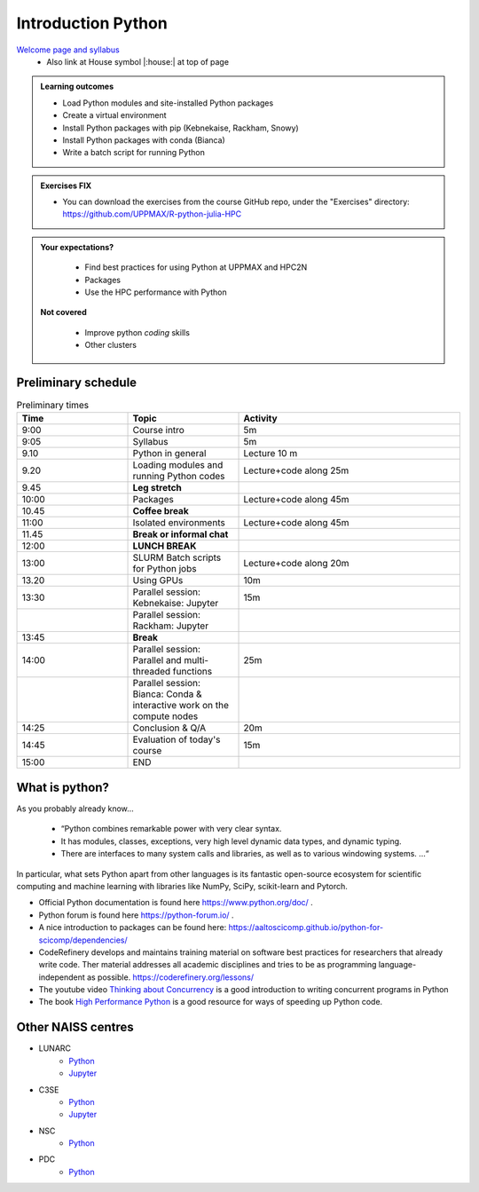 Introduction Python
===================

`Welcome page and syllabus <https://uppmax.github.io/R-python-julia-HPC/index.html>`_
   - Also link at House symbol |:house:| at top of page 

.. admonition:: **Learning outcomes**
   
   - Load Python modules and site-installed Python packages
   - Create a virtual environment
   - Install Python packages with pip (Kebnekaise, Rackham, Snowy)
   - Install Python packages with conda (Bianca)
   - Write a batch script for running Python

  
.. admonition:: Exercises **FIX**

    - You can download the exercises from the course GitHub repo, under the "Exercises" directory: https://github.com/UPPMAX/R-python-julia-HPC 
    
.. admonition:: **Your expectations?**
   
    - Find best practices for using Python at UPPMAX and HPC2N
    - Packages
    - Use the HPC performance with Python

 **Not covered**
    
    - Improve python *coding* skills 
    - Other clusters

Preliminary schedule
--------------------

.. list-table:: Preliminary times
   :widths: 25 25 50
   :header-rows: 1

   * - Time
     - Topic
     - Activity
   * - 9:00
     - Course intro
     - 5m  
   * - 9:05
     - Syllabus 
     - 5m
   * - 9.10
     - Python in general 
     - Lecture 10 m 
   * - 9.20
     - Loading modules and running Python codes 
     - Lecture+code along 25m
   * - 9.45
     - **Leg stretch**
     - 
   * - 10:00
     - Packages  
     - Lecture+code along 45m
   * - 10.45
     - **Coffee break**
     - 
   * - 11:00
     - Isolated environments
     - Lecture+code along 45m
   * - 11.45
     - **Break or informal chat**
     - 
   * - 12:00
     - **LUNCH BREAK**
     - 
   * - 13:00  
     - SLURM Batch scripts for Python jobs  
     - Lecture+code along 20m
   * - 13.20
     - Using GPUs 
     - 10m
   * - 13:30
     - Parallel session: Kebnekaise: Jupyter
     - 15m
   * - 
     - Parallel session: Rackham: Jupyter
     - 
   * - 13:45
     - **Break**
     - 
   * - 14:00  
     - Parallel session: Parallel and multi-threaded functions
     - 25m
   * -    
     - Parallel session: Bianca: Conda & interactive work on the compute nodes
     - 
   * - 14:25
     - Conclusion & Q/A
     - 20m
   * - 14:45
     - Evaluation of today's course 
     - 15m
   * - 15:00
     - END
     -
    

What is python?
---------------

As you probably already know…
    
    - “Python combines remarkable power with very clear syntax.
    - It has modules, classes, exceptions, very high level dynamic data types, and dynamic typing. 
    - There are interfaces to many system calls and libraries, as well as to various windowing systems. …“

In particular, what sets Python apart from other languages is its fantastic
open-source ecosystem for scientific computing and machine learning with
libraries like NumPy, SciPy, scikit-learn and Pytorch.

- Official Python documentation is found here https://www.python.org/doc/ .
- Python forum is found here https://python-forum.io/ .
- A nice introduction to packages can be found here: https://aaltoscicomp.github.io/python-for-scicomp/dependencies/
- CodeRefinery develops and maintains training material on software best practices for researchers that already write code. Ther material addresses all academic disciplines and tries to be as programming language-independent as possible. https://coderefinery.org/lessons/
- The youtube video `Thinking about Concurrency <https://www.youtube.com/watch?v=Bv25Dwe84g0>`_ is a good introduction to writing concurrent programs in Python 
- The book `High Performance Python <https://www.oreilly.com/library/view/high-performance-python/9781492055013/>`_ is a good resource for ways of speeding up Python code.
    
Other NAISS centres
-------------------

- LUNARC
   - `Python <https://lunarc-documentation.readthedocs.io/en/latest/guides/applications/Python/>`_
   - `Jupyter <https://lunarc-documentation.readthedocs.io/en/latest/guides/applications/Python/?query=jupyter#jupyter-lab>`_
- C3SE
   - `Python <https://www.c3se.chalmers.se/documentation/applications/python/>`_
   - `Jupyter <https://www.c3se.chalmers.se/documentation/applications/jupyter/>`_
- NSC
   - `Python <https://www.nsc.liu.se/software/python/>`_
- PDC
   - `Python <https://www.pdc.kth.se/software/software/python/index_general.html>`_

.. objectives:: 

    We will:
    
    - Teach you how to navigate the module system at UPPMAX (and HPC2N)
    - Show you how to find out which versions of Python and packages are installed
    - Look at the package handler **pip** (and **Conda** for UPPMAX)
    - Explain how to create and use virtual environments
    - Show you how to run batch jobs 
    - Show some examples with parallel computing and using GPUs

 

